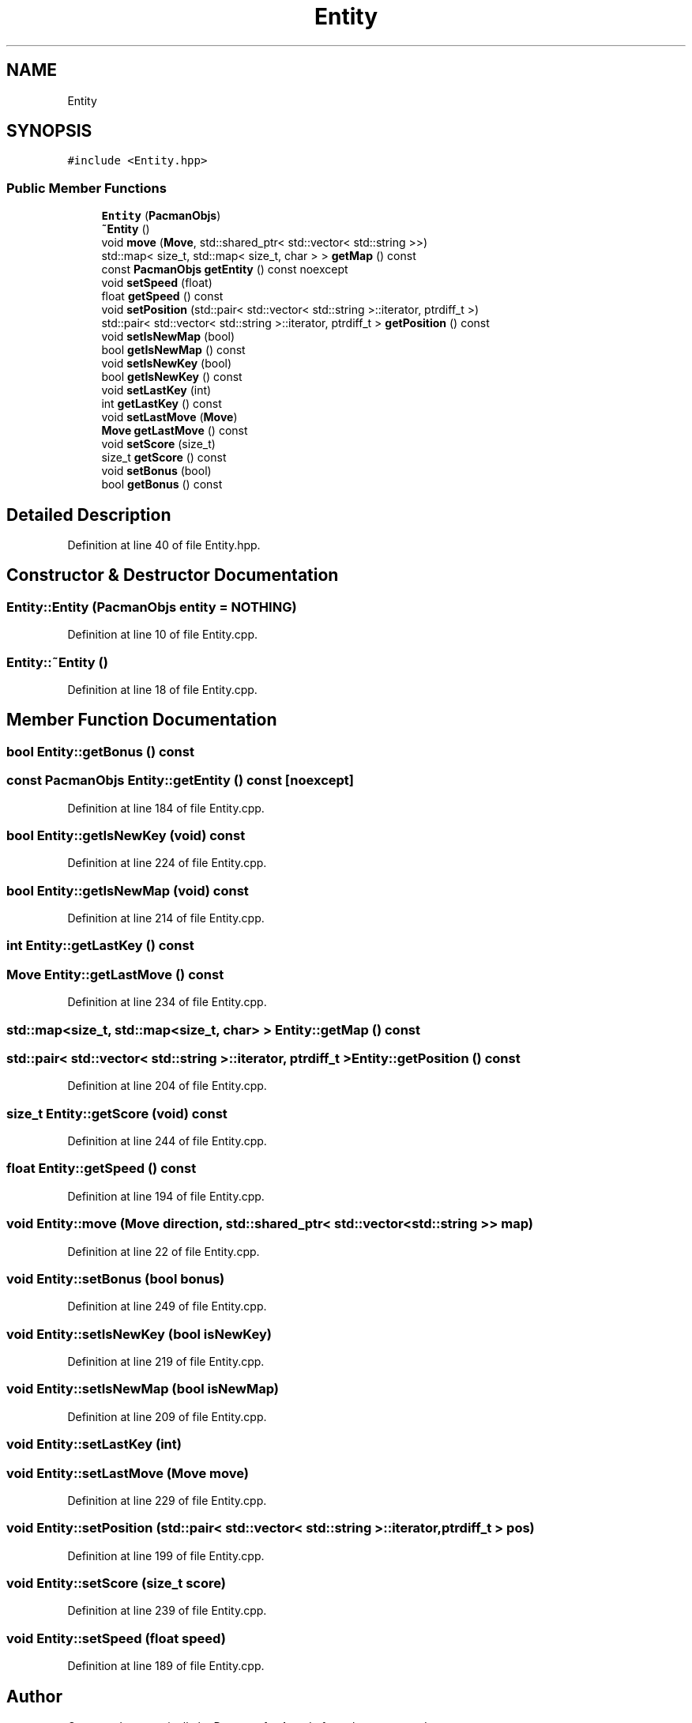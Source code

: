 .TH "Entity" 3 "Sun Mar 31 2019" "Version 1.0" "Arcade" \" -*- nroff -*-
.ad l
.nh
.SH NAME
Entity
.SH SYNOPSIS
.br
.PP
.PP
\fC#include <Entity\&.hpp>\fP
.SS "Public Member Functions"

.in +1c
.ti -1c
.RI "\fBEntity\fP (\fBPacmanObjs\fP)"
.br
.ti -1c
.RI "\fB~Entity\fP ()"
.br
.ti -1c
.RI "void \fBmove\fP (\fBMove\fP, std::shared_ptr< std::vector< std::string >>)"
.br
.ti -1c
.RI "std::map< size_t, std::map< size_t, char > > \fBgetMap\fP () const"
.br
.ti -1c
.RI "const \fBPacmanObjs\fP \fBgetEntity\fP () const noexcept"
.br
.ti -1c
.RI "void \fBsetSpeed\fP (float)"
.br
.ti -1c
.RI "float \fBgetSpeed\fP () const"
.br
.ti -1c
.RI "void \fBsetPosition\fP (std::pair< std::vector< std::string >::iterator, ptrdiff_t >)"
.br
.ti -1c
.RI "std::pair< std::vector< std::string >::iterator, ptrdiff_t > \fBgetPosition\fP () const"
.br
.ti -1c
.RI "void \fBsetIsNewMap\fP (bool)"
.br
.ti -1c
.RI "bool \fBgetIsNewMap\fP () const"
.br
.ti -1c
.RI "void \fBsetIsNewKey\fP (bool)"
.br
.ti -1c
.RI "bool \fBgetIsNewKey\fP () const"
.br
.ti -1c
.RI "void \fBsetLastKey\fP (int)"
.br
.ti -1c
.RI "int \fBgetLastKey\fP () const"
.br
.ti -1c
.RI "void \fBsetLastMove\fP (\fBMove\fP)"
.br
.ti -1c
.RI "\fBMove\fP \fBgetLastMove\fP () const"
.br
.ti -1c
.RI "void \fBsetScore\fP (size_t)"
.br
.ti -1c
.RI "size_t \fBgetScore\fP () const"
.br
.ti -1c
.RI "void \fBsetBonus\fP (bool)"
.br
.ti -1c
.RI "bool \fBgetBonus\fP () const"
.br
.in -1c
.SH "Detailed Description"
.PP 
Definition at line 40 of file Entity\&.hpp\&.
.SH "Constructor & Destructor Documentation"
.PP 
.SS "Entity::Entity (\fBPacmanObjs\fP entity = \fC\fBNOTHING\fP\fP)"

.PP
Definition at line 10 of file Entity\&.cpp\&.
.SS "Entity::~Entity ()"

.PP
Definition at line 18 of file Entity\&.cpp\&.
.SH "Member Function Documentation"
.PP 
.SS "bool Entity::getBonus () const"

.SS "const \fBPacmanObjs\fP Entity::getEntity () const\fC [noexcept]\fP"

.PP
Definition at line 184 of file Entity\&.cpp\&.
.SS "bool Entity::getIsNewKey (void) const"

.PP
Definition at line 224 of file Entity\&.cpp\&.
.SS "bool Entity::getIsNewMap (void) const"

.PP
Definition at line 214 of file Entity\&.cpp\&.
.SS "int Entity::getLastKey () const"

.SS "\fBMove\fP Entity::getLastMove () const"

.PP
Definition at line 234 of file Entity\&.cpp\&.
.SS "std::map<size_t, std::map<size_t, char> > Entity::getMap () const"

.SS "std::pair< std::vector< std::string >::iterator, ptrdiff_t > Entity::getPosition () const"

.PP
Definition at line 204 of file Entity\&.cpp\&.
.SS "size_t Entity::getScore (void) const"

.PP
Definition at line 244 of file Entity\&.cpp\&.
.SS "float Entity::getSpeed () const"

.PP
Definition at line 194 of file Entity\&.cpp\&.
.SS "void Entity::move (\fBMove\fP direction, std::shared_ptr< std::vector< std::string >> map)"

.PP
Definition at line 22 of file Entity\&.cpp\&.
.SS "void Entity::setBonus (bool bonus)"

.PP
Definition at line 249 of file Entity\&.cpp\&.
.SS "void Entity::setIsNewKey (bool isNewKey)"

.PP
Definition at line 219 of file Entity\&.cpp\&.
.SS "void Entity::setIsNewMap (bool isNewMap)"

.PP
Definition at line 209 of file Entity\&.cpp\&.
.SS "void Entity::setLastKey (int)"

.SS "void Entity::setLastMove (\fBMove\fP move)"

.PP
Definition at line 229 of file Entity\&.cpp\&.
.SS "void Entity::setPosition (std::pair< std::vector< std::string >::iterator, ptrdiff_t > pos)"

.PP
Definition at line 199 of file Entity\&.cpp\&.
.SS "void Entity::setScore (size_t score)"

.PP
Definition at line 239 of file Entity\&.cpp\&.
.SS "void Entity::setSpeed (float speed)"

.PP
Definition at line 189 of file Entity\&.cpp\&.

.SH "Author"
.PP 
Generated automatically by Doxygen for Arcade from the source code\&.
